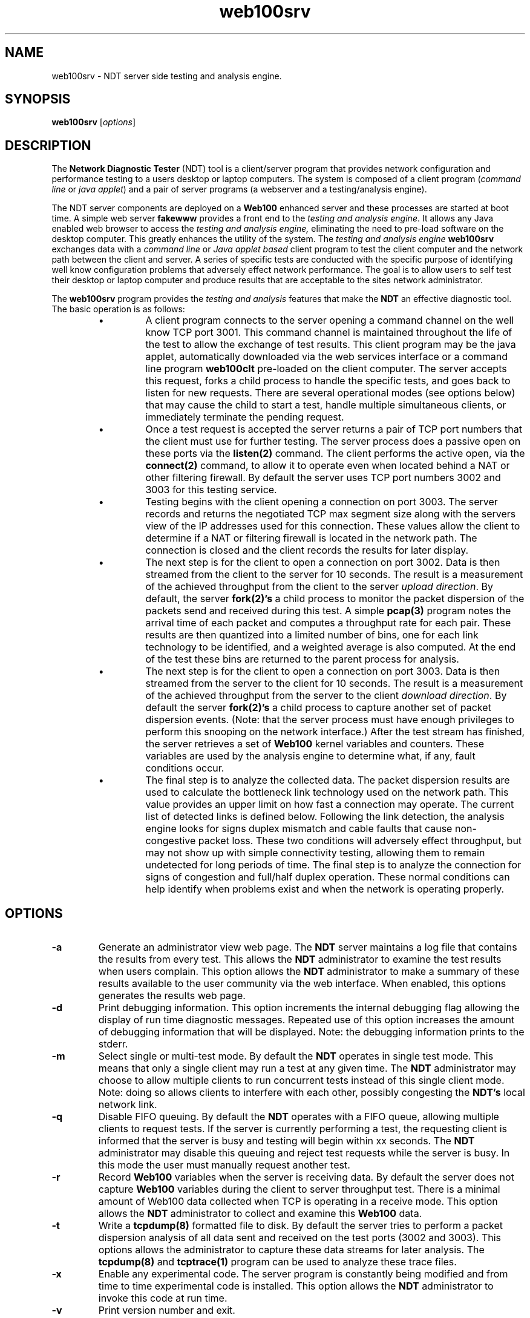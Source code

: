 .TH web100srv 8 "$Date$"
." The first line of this file must contain the '"[e][r][t][v] line
." to tell man to run the appropriate filter "t" for table.
."
."	$Id$
."
."######################################################################
."#									#
."#			   Copyright (C)  2004				#
."#	     			Internet2				#
."#			   All Rights Reserved				#
."#									#
."######################################################################
."
."	File:		web100srv.8
."
."	Author:		Rich Carlson
."			Internet2
."
."	Date:		Sun May 20 16:01:25 CST 2004
."
."	Description:	
."
.SH NAME
web100srv \- NDT server side testing and analysis engine.
.SH SYNOPSIS
.B web100srv 
[\fIoptions\fR] 
.SH DESCRIPTION
The \fBNetwork Diagnostic Tester\fR (NDT) tool is a client/server
program that provides network configuration and performance testing
to a users desktop or laptop computers.  The system is composed of a
client program (\fIcommand line\fR or \fIjava applet\fR) and a pair
of server programs (a webserver and a testing/analysis engine).  
.PP
The NDT server components are deployed on a \fBWeb100\fR enhanced
server and these processes are started at boot time.  A simple
web server \fBfakewww\fR provides a front end to the \fItesting
and analysis engine\fR.  It allows any Java enabled web browser
to access the \fItesting and analysis engine,\fR eliminating the
need to pre-load software on the desktop computer. This greatly
enhances the utility of the system.  The \fItesting and
analysis engine\fR \fBweb100srv\fR exchanges data with a \fIcommand
line\fR or \fIJava applet based\fR client program to test the
client computer and the network path between the client and
server.  A series of specific tests are conducted with the
specific purpose of identifying well know configuration problems
that adversely effect network performance.  The goal is to
allow users to self test their desktop or laptop computer and
produce results that are acceptable to the sites network administrator.
.PP
The \fBweb100srv\fR program provides the \fItesting and analysis\fR
features that make the \fBNDT\fR an effective diagnostic tool.  The
basic operation is as follows:
.RS
.IP \(bu
A client program connects to the server opening a command channel
on the well know TCP port 3001.  This command channel is maintained
throughout the life of the test to allow the exchange of test results. 
This client program may be the java applet, automatically downloaded
via the web services interface or a command line program \fBweb100clt\fR
pre-loaded on the client computer.  The server accepts this request,
forks a child process to handle the specific tests, and goes back to
listen for new requests.  There are several operational modes (see
options below) that may cause the child to start a test, handle
multiple simultaneous clients, or immediately terminate the pending request.
.IP \(bu
Once a test request is accepted the server returns a pair of TCP
port numbers that the client must use for further testing.  The
server process does a passive open on these ports via the \fBlisten(2)\fR
command.  The client performs the active open, via the \fBconnect(2)\fR
command, to allow it to operate even when located behind a NAT or
other filtering firewall.  By default the server uses TCP port
numbers 3002 and 3003 for this testing service.  
.IP \(bu
Testing begins with the client opening a connection on port 3003. 
The server records and returns the negotiated TCP max segment size
along with the servers view of the IP addresses used for this connection. 
These values allow the client to determine if a NAT or filtering
firewall is located in the network path.  The connection is closed
and the client records the results for later display.
.IP \(bu
The next step is for the client to open a connection on port 3002. 
Data is then streamed from the client to the server for 10 seconds. 
The result is a measurement of the achieved throughput from the
client to the server \fIupload direction\fR.  By default, the server
\fBfork(2)'s\fR a child process to monitor the packet dispersion of the
packets send and received during this test.  A simple \fBpcap(3)\fR
program notes the arrival time of each packet and computes a
throughput rate for each pair.  These results are then quantized
into a limited number of bins, one for each link technology to be
identified, and a weighted average is also computed.  At the end
of the test these bins are returned to the parent process for analysis.
.IP \(bu
The next step is for the client to open a connection on port 3003. 
Data is then streamed from the server to the client for 10 seconds. 
The result is a measurement of the achieved throughput from the
server to the client \fIdownload direction\fR.  By default the server
\fBfork(2)'s\fR a child process to capture another set of packet dispersion
events.  (Note: that the server process must have enough privileges
to perform this snooping on the network interface.)  After the
test stream has finished, the server retrieves a set of \fBWeb100\fR
kernel variables and counters.  These variables are used by the
analysis engine to determine what, if any, fault conditions occur.
.IP \(bu
The final step is to analyze the collected data.  The packet
dispersion results are used to calculate the bottleneck link
technology used on the network path.  This value provides an
upper limit on how fast a connection may operate.  The current
list of detected links is defined below.  Following the link
detection, the analysis engine looks for signs duplex mismatch
and cable faults that cause non-congestive packet loss.  These
two conditions will adversely effect throughput, but may not
show up with simple connectivity testing, allowing them to
remain undetected for long periods of time.  The final step
is to analyze the connection for signs of congestion and
full/half duplex operation.  These normal conditions can help
identify when problems exist and when the network is operating properly.
.RE
.SH OPTIONS
.TP
\fB\-a\fR 
Generate an administrator view web page.  The \fBNDT\fR server
maintains a log file that contains the results from every test. 
This allows the \fBNDT\fR administrator to examine the test results when
users complain.  This option allows the \fBNDT\fR administrator to make
a summary of these results available to the user community via
the web interface.  When enabled, this options generates the
results web page.
.TP
\fB\-d\fR 
Print debugging information.  This option increments the internal
debugging flag allowing the display of run time diagnostic messages. 
Repeated use of this option increases the amount of debugging
information that will be displayed.  Note: the debugging information
prints to the stderr.
.TP
\fB\-m\fR 
Select single or multi-test mode.  By default the \fBNDT\fR operates
in single test mode.  This means that only a single client may
run a test at any given time.  The \fBNDT\fR administrator may choose
to allow multiple clients to run concurrent tests instead of this
single client mode.  Note: doing so allows clients to interfere
with each other, possibly congesting the \fBNDT's\fR local network link.
.TP
\fB\-q\fR 
Disable FIFO queuing.  By default the \fBNDT\fR operates with a FIFO
queue, allowing multiple clients to request tests.  If the server
is currently performing a test, the requesting client is informed
that the server is busy and testing will begin within xx seconds. 
The \fBNDT\fR administrator may disable this queuing and reject test
requests while the server is busy.  In this mode the user must
manually request another test.
.TP
\fB\-r\fR 
Record \fBWeb100\fR variables when the server is receiving data. 
By default the server does not capture \fBWeb100\fR variables during the
client to server throughput test.  There is a minimal amount of
Web100 data collected when TCP is operating in a receive mode. 
This option allows the \fBNDT\fR administrator to collect and examine
this \fBWeb100\fR data.
.TP
\fB\-t\fR 
Write a \fBtcpdump(8)\fR formatted file to disk.  By default
the server tries to perform a packet dispersion analysis of all
data sent and received on the test ports (3002 and 3003). 
This options allows the administrator to capture these data
streams for later analysis.  The \fBtcpdump(8)\fR and \fBtcptrace(1)\fR
program can be used to analyze these trace files.
.TP
\fB\-x\fR 
Enable any experimental code.  The server program is constantly
being modified and from time to time experimental code is installed. 
This option allows the \fBNDT\fR administrator to invoke this code
at run time.
.TP
\fB\-v\fR 
Print version number and exit.
.TP
\fB\-b\fR \fIbuffer_size\fR
This option allows the \fBNDT\fR administrator to set the TCP send
and receive buffer sizes via the \fBsetsockopt(2)\fR function. 
Values larger than 64 Kbytes will result in large windows if
the RFC1323 window scaling option is enabled on the client host.
By default the server uses the system default values.  The
\fBNDT\fR administrator may override the system defaults
with this option.
.TP
\fB\-f\fR \fIvariable_FN\fR
By default the \fI/usr/local/ndt/web100_variables\fR file
contains a list of \fBWeb100\fR variables that should be collected
by the \fBNDT\fR server.  This hoptions allows the \fBNDT\fR administrator
to specifically define the location and name of this file.
.TP
\fB\-i\fR \fIdevice\fR
By default the \fBNDT\fR server monitors the 1st Ethernet interface
for the packet dispersion testing.  This option allows the
\fBNDT\fR administrator to select a different interface.
.TP
\fB\-l\fR \fIlog_FN\fR
By default the \fBNDT\fR server writes the results of every test
to the \fI/usr/loca/ndt/web100srv.log\fR log file.  This option
allows the \fBNDT\fR administrator to define a new location and
name for this log file
.TP
\fB\-p\fR \fIport #\fR
By default the \fBNDT\fR server listens for test request on port 3001. 
This option allows the \fBNDT\fR administrator to change this port number.
.SH LIMITATIONS
The NDT service is continuing to undergo testing and upgrading. 
Better diagnostic algorithms are being developed to improve the
accuracy and reliability of this service.
.SH EXAMPLES
.LP
\fBweb100srv -a >& /dev/null &\fR
.IP
Start server with administrator view enabled
.LP
\fBweb100srv -ddd\fR
.IP
Start server in foreground and enable 3 levels of debug messages.
.SH SEE ALSO
web100clt(1), fakewww(8), setsockopt(2) and the \%http://e2epi.internet2.edu/ndt/
web site.
.SH ACKNOWLEDGMENTS
This material is based in part on work supported by the National Science
Foundation (NSF) under Grant No. ANI-0314723. Any opinions, findings and
conclusions or recommendations expressed in this material are those of
the author(s) and do not necessarily reflect the views of the NSF.
